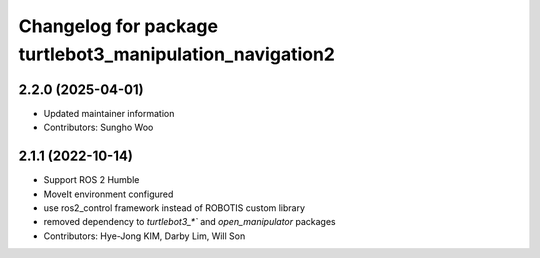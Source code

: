 ^^^^^^^^^^^^^^^^^^^^^^^^^^^^^^^^^^^^^^^^^^^^^^^^^^^^^^^^^
Changelog for package turtlebot3_manipulation_navigation2
^^^^^^^^^^^^^^^^^^^^^^^^^^^^^^^^^^^^^^^^^^^^^^^^^^^^^^^^^

2.2.0 (2025-04-01)
------------------
* Updated maintainer information
* Contributors: Sungho Woo

2.1.1 (2022-10-14)
------------------
* Support ROS 2 Humble
* MoveIt environment configured
* use ros2_control framework instead of ROBOTIS custom library
* removed dependency to `turtlebot3_*`` and `open_manipulator` packages
* Contributors: Hye-Jong KIM, Darby Lim, Will Son
